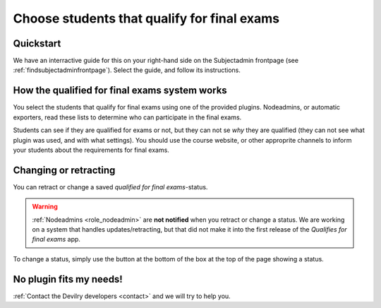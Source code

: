 ============================================
Choose students that qualify for final exams
============================================



Quickstart
##########
We have an interractive guide for this on your right-hand side on the
Subjectadmin frontpage (see :ref:`findsubjectadminfrontpage`). Select
the guide, and follow its instructions.


How the qualified for final exams system works
##############################################
You select the students that qualify for final exams using one of the provided
plugins. Nodeadmins, or automatic exporters, read these lists to determine who
can participate in the final exams.

Students can see if they are qualified for exams or not, but they can not se
*why* they are qualified (they can not see what plugin was used, and with what
settings). You should use the course website, or other approprite channels to
inform your students about the requirements for final exams.


Changing or retracting
######################
You can retract or change a saved *qualified for final exams*-status.

.. warning::
    :ref:`Nodeadmins <role_nodeadmin>` are **not notified** when you retract or
    change a status. We are working on a system that handles
    updates/retracting, but that did not make it into the first release of the
    *Qualifies for final exams* app.

To change a status, simply use the button at the bottom of the box at the top
of the page showing a status.


No plugin fits my needs!
########################
:ref:`Contact the Devilry developers <contact>` and we will try to help you.

